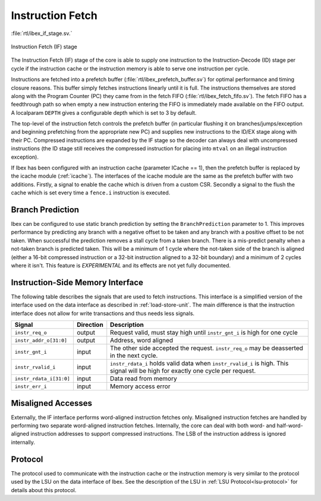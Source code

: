 .. _instruction-fetch:

Instruction Fetch
=================
:file:`rtl/ibex_if_stage.sv.`

.. figure:: images/if_stage.svg
   :name: if_stage
   :align: center

   Instruction Fetch (IF) stage

The Instruction Fetch (IF) stage of the core is able to supply one instruction to the Instruction-Decode (ID) stage per cycle if the instruction cache or the instruction memory is able to serve one instruction per cycle.

Instructions are fetched into a prefetch buffer (:file:`rtl/ibex_prefetch_buffer.sv`) for optimal performance and timing closure reasons.
This buffer simply fetches instructions linearly until it is full.
The instructions themselves are stored along with the Program Counter (PC) they came from in the fetch FIFO (:file:`rtl/ibex_fetch_fifo.sv`).
The fetch FIFO has a feedthrough path so when empty a new instruction entering the FIFO is immediately made available on the FIFO output.
A localparam ``DEPTH`` gives a configurable depth which is set to 3 by default.

The top-level of the instruction fetch controls the prefetch buffer (in particular flushing it on branches/jumps/exception and beginning prefetching from the appropriate new PC) and supplies new instructions to the ID/EX stage along with their PC.
Compressed instructions are expanded by the IF stage so the decoder can always deal with uncompressed instructions (the ID stage still receives the compressed instruction for placing into ``mtval`` on an illegal instruction exception).

If Ibex has been configured with an instruction cache (parameter ICache == 1), then the prefetch buffer is replaced by the icache module (:ref:`icache`).
The interfaces of the icache module are the same as the prefetch buffer with two additions.
Firstly, a signal to enable the cache which is driven from a custom CSR.
Secondly a signal to the flush the cache which is set every time a ``fence.i`` instruction is executed.

Branch Prediction
-----------------

Ibex can be configured to use static branch prediction by setting the ``BranchPrediction`` parameter to 1.
This improves performance by predicting any branch with a negative offset to be taken and any branch with a positive offset to be not taken.
When successful the prediction removes a stall cycle from a taken branch.
There is a mis-predict penalty when a not-taken branch is predicted taken.
This will be a minimum of 1 cycle where the not-taken side of the branch is aligned (either a 16-bit compressed instruction or a 32-bit instruction aligned to a 32-bit boundary) and a minimum of 2 cycles where it isn't.
This feature is *EXPERIMENTAL* and its effects are not yet fully documented.

Instruction-Side Memory Interface
---------------------------------

The following table describes the signals that are used to fetch instructions.
This interface is a simplified version of the interface used on the data interface as described in :ref:`load-store-unit`.
The main difference is that the instruction interface does not allow for write transactions and thus needs less signals.

.. tabularcolumns:: |p{4cm}|l|p{9cm}|

+-------------------------+-----------+-----------------------------------------------+
| Signal                  | Direction | Description                                   |
+=========================+===========+===============================================+
| ``instr_req_o``         | output    | Request valid, must stay high until           |
|                         |           | ``instr_gnt_i`` is high for one cycle         |
+-------------------------+-----------+-----------------------------------------------+
| ``instr_addr_o[31:0]``  | output    | Address, word aligned                         |
+-------------------------+-----------+-----------------------------------------------+
| ``instr_gnt_i``         | input     | The other side accepted the request.          |
|                         |           | ``instr_req_o`` may be deasserted in the next |
|                         |           | cycle.                                        |
+-------------------------+-----------+-----------------------------------------------+
| ``instr_rvalid_i``      | input     | ``instr_rdata_i`` holds valid data when       |
|                         |           | ``instr_rvalid_i`` is high. This signal will  |
|                         |           | be high for exactly one cycle per request.    |
+-------------------------+-----------+-----------------------------------------------+
| ``instr_rdata_i[31:0]`` | input     | Data read from memory                         |
+-------------------------+-----------+-----------------------------------------------+
| ``instr_err_i``         | input     | Memory access error                           |
+-------------------------+-----------+-----------------------------------------------+


Misaligned Accesses
-------------------

Externally, the IF interface performs word-aligned instruction fetches only.
Misaligned instruction fetches are handled by performing two separate word-aligned instruction fetches.
Internally, the core can deal with both word- and half-word-aligned instruction addresses to support compressed instructions.
The LSB of the instruction address is ignored internally.


Protocol
--------

The protocol used to communicate with the instruction cache or the instruction memory is very similar to the protocol used by the LSU on the data interface of Ibex.
See the description of the LSU in :ref:`LSU Protocol<lsu-protocol>` for details about this protocol.

